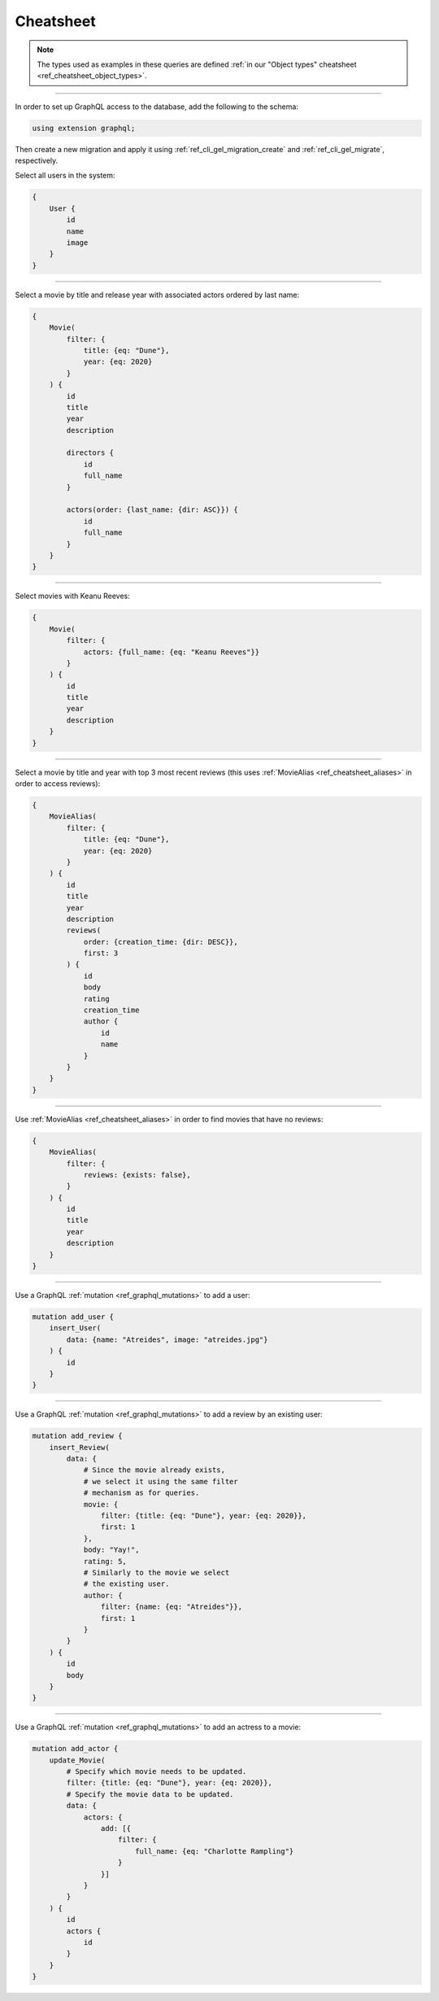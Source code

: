 .. _ref_cheatsheet_graphql:

Cheatsheet
==========

.. note::

    The types used as examples in these queries are defined :ref:`in our
    "Object types" cheatsheet <ref_cheatsheet_object_types>`.


----------

In order to set up GraphQL access to the database, add the following to
the schema:

.. code-block:: sdl

    using extension graphql;

Then create a new migration and apply it using
:ref:`ref_cli_gel_migration_create` and
:ref:`ref_cli_gel_migrate`, respectively.

Select all users in the system:

.. code-block:: graphql

    {
        User {
            id
            name
            image
        }
    }


----------


Select a movie by title and release year with associated actors
ordered by last name:

.. code-block:: graphql

    {
        Movie(
            filter: {
                title: {eq: "Dune"},
                year: {eq: 2020}
            }
        ) {
            id
            title
            year
            description

            directors {
                id
                full_name
            }

            actors(order: {last_name: {dir: ASC}}) {
                id
                full_name
            }
        }
    }


----------


Select movies with Keanu Reeves:

.. code-block:: graphql

    {
        Movie(
            filter: {
                actors: {full_name: {eq: "Keanu Reeves"}}
            }
        ) {
            id
            title
            year
            description
        }
    }



----------


Select a movie by title and year with top 3 most recent reviews (this
uses :ref:`MovieAlias <ref_cheatsheet_aliases>` in order to access
reviews):

.. code-block:: graphql

    {
        MovieAlias(
            filter: {
                title: {eq: "Dune"},
                year: {eq: 2020}
            }
        ) {
            id
            title
            year
            description
            reviews(
                order: {creation_time: {dir: DESC}},
                first: 3
            ) {
                id
                body
                rating
                creation_time
                author {
                    id
                    name
                }
            }
        }
    }


----------


Use :ref:`MovieAlias <ref_cheatsheet_aliases>` in order to find
movies that have no reviews:

.. code-block:: graphql

    {
        MovieAlias(
            filter: {
                reviews: {exists: false},
            }
        ) {
            id
            title
            year
            description
        }
    }


----------


Use a GraphQL :ref:`mutation <ref_graphql_mutations>` to add a user:

.. code-block:: graphql

    mutation add_user {
        insert_User(
            data: {name: "Atreides", image: "atreides.jpg"}
        ) {
            id
        }
    }


----------


Use a GraphQL :ref:`mutation <ref_graphql_mutations>` to add a review
by an existing user:

.. code-block:: graphql

    mutation add_review {
        insert_Review(
            data: {
                # Since the movie already exists,
                # we select it using the same filter
                # mechanism as for queries.
                movie: {
                    filter: {title: {eq: "Dune"}, year: {eq: 2020}},
                    first: 1
                },
                body: "Yay!",
                rating: 5,
                # Similarly to the movie we select
                # the existing user.
                author: {
                    filter: {name: {eq: "Atreides"}},
                    first: 1
                }
            }
        ) {
            id
            body
        }
    }


----------


Use a GraphQL :ref:`mutation <ref_graphql_mutations>` to add an
actress to a movie:

.. code-block:: graphql

    mutation add_actor {
        update_Movie(
            # Specify which movie needs to be updated.
            filter: {title: {eq: "Dune"}, year: {eq: 2020}},
            # Specify the movie data to be updated.
            data: {
                actors: {
                    add: [{
                        filter: {
                            full_name: {eq: "Charlotte Rampling"}
                        }
                    }]
                }
            }
        ) {
            id
            actors {
                id
            }
        }
    }
